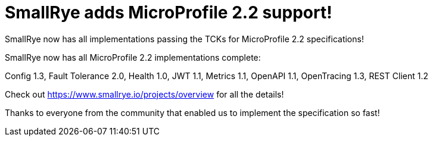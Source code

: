 = SmallRye adds MicroProfile 2.2 support!

SmallRye now has all implementations passing the TCKs for MicroProfile 2.2 specifications!

+++ <!-- more --> +++

SmallRye now has all MicroProfile 2.2 implementations complete:

Config 1.3,
Fault Tolerance 2.0,
Health 1.0,
JWT 1.1,
Metrics 1.1,
OpenAPI 1.1,
OpenTracing 1.3,
REST Client 1.2

Check out https://www.smallrye.io/projects/overview for all the details!

Thanks to everyone from the community that enabled us to implement the specification so fast!
